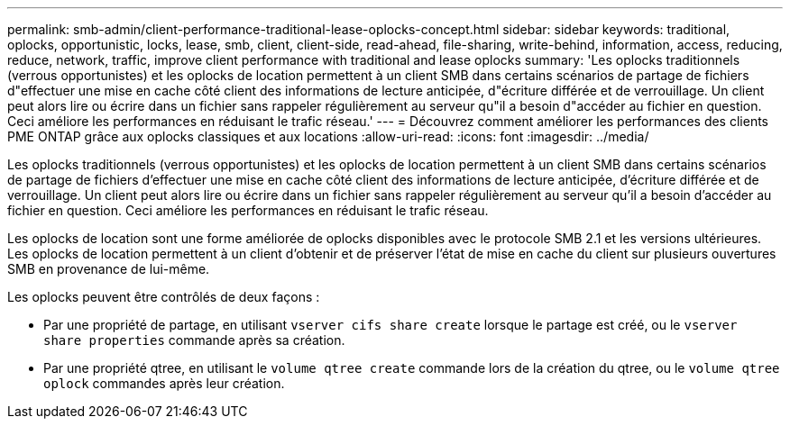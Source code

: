 ---
permalink: smb-admin/client-performance-traditional-lease-oplocks-concept.html 
sidebar: sidebar 
keywords: traditional, oplocks, opportunistic, locks, lease, smb, client, client-side, read-ahead, file-sharing, write-behind, information, access, reducing, reduce, network, traffic, improve client performance with traditional and lease oplocks 
summary: 'Les oplocks traditionnels (verrous opportunistes) et les oplocks de location permettent à un client SMB dans certains scénarios de partage de fichiers d"effectuer une mise en cache côté client des informations de lecture anticipée, d"écriture différée et de verrouillage. Un client peut alors lire ou écrire dans un fichier sans rappeler régulièrement au serveur qu"il a besoin d"accéder au fichier en question. Ceci améliore les performances en réduisant le trafic réseau.' 
---
= Découvrez comment améliorer les performances des clients PME ONTAP grâce aux oplocks classiques et aux locations
:allow-uri-read: 
:icons: font
:imagesdir: ../media/


[role="lead"]
Les oplocks traditionnels (verrous opportunistes) et les oplocks de location permettent à un client SMB dans certains scénarios de partage de fichiers d'effectuer une mise en cache côté client des informations de lecture anticipée, d'écriture différée et de verrouillage. Un client peut alors lire ou écrire dans un fichier sans rappeler régulièrement au serveur qu'il a besoin d'accéder au fichier en question. Ceci améliore les performances en réduisant le trafic réseau.

Les oplocks de location sont une forme améliorée de oplocks disponibles avec le protocole SMB 2.1 et les versions ultérieures. Les oplocks de location permettent à un client d'obtenir et de préserver l'état de mise en cache du client sur plusieurs ouvertures SMB en provenance de lui-même.

Les oplocks peuvent être contrôlés de deux façons :

* Par une propriété de partage, en utilisant `vserver cifs share create` lorsque le partage est créé, ou le `vserver share properties` commande après sa création.
* Par une propriété qtree, en utilisant le `volume qtree create` commande lors de la création du qtree, ou le `volume qtree oplock` commandes après leur création.

